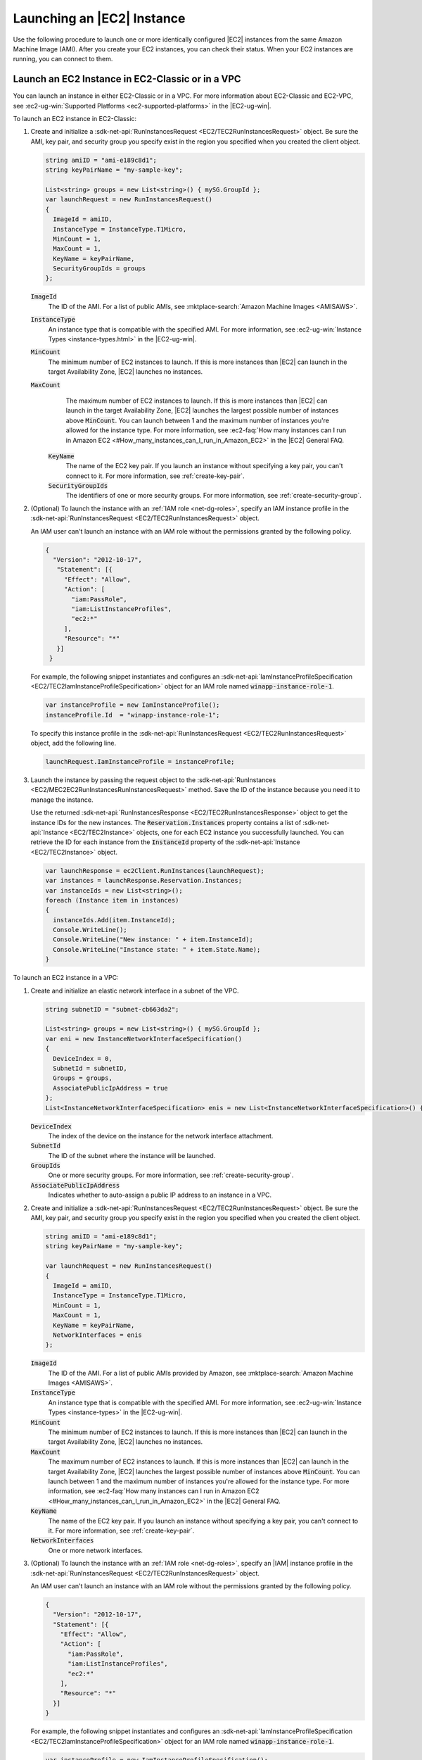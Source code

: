.. Copyright 2010-2017 Amazon.com, Inc. or its affiliates. All Rights Reserved.

   This work is licensed under a Creative Commons Attribution-NonCommercial-ShareAlike 4.0
   International License (the "License"). You may not use this file except in compliance with the
   License. A copy of the License is located at http://creativecommons.org/licenses/by-nc-sa/4.0/.

   This file is distributed on an "AS IS" BASIS, WITHOUT WARRANTIES OR CONDITIONS OF ANY KIND,
   either express or implied. See the License for the specific language governing permissions and
   limitations under the License.

.. _run-instance:

###########################
Launching an |EC2| Instance
###########################

.. meta::
   :description: Use this .NET code example to learn how to launch an Amazon EC2 instance.
   :keywords: AWS SDK for .NET examples, EC2 instances

Use the following procedure to launch one or more identically configured |EC2| instances from the same
Amazon Machine Image (AMI). After you create your EC2 instances, you can check their status. When
your EC2 instances are running, you can connect to them.

.. _launch-instance:

Launch an EC2 Instance in EC2-Classic or in a VPC
=================================================

You can launch an instance in either EC2-Classic or in a VPC. For more information about EC2-Classic
and EC2-VPC, see :ec2-ug-win:`Supported Platforms <ec2-supported-platforms>` in the |EC2-ug-win|.

To launch an EC2 instance in EC2-Classic:

#. Create and initialize a :sdk-net-api:`RunInstancesRequest <EC2/TEC2RunInstancesRequest>` object.
   Be sure the AMI, key pair, and security group you specify exist in the region you specified when
   you created the client object.

   .. code-block:: csharp

      string amiID = "ami-e189c8d1";
      string keyPairName = "my-sample-key";

      List<string> groups = new List<string>() { mySG.GroupId };
      var launchRequest = new RunInstancesRequest()
      {
        ImageId = amiID,
        InstanceType = InstanceType.T1Micro,
        MinCount = 1,
        MaxCount = 1,
        KeyName = keyPairName,
        SecurityGroupIds = groups
      };

   :code:`ImageId`
      The ID of the AMI. For a list of public AMIs, see
      :mktplace-search:`Amazon Machine Images <AMISAWS>`.

   :code:`InstanceType`
      An instance type that is compatible with the specified AMI. For more information, see
      :ec2-ug-win:`Instance Types <instance-types.html>` in the |EC2-ug-win|.

   :code:`MinCount`
      The minimum number of EC2 instances to launch. If this is more instances than |EC2| can
      launch in the target Availability Zone, |EC2| launches no instances.

   :code:`MaxCount`
      The maximum number of EC2 instances to launch. If this is more instances than |EC2| can
      launch in the target Availability Zone, |EC2| launches the largest possible number of
      instances above :code:`MinCount`. You can launch between 1 and the maximum number of
      instances you're allowed for the instance type. For more information, see
      :ec2-faq:`How many instances can I run in Amazon EC2 <#How_many_instances_can_I_run_in_Amazon_EC2>`
      in the |EC2| General FAQ.

    :code:`KeyName`
      The name of the EC2 key pair. If you launch an instance without specifying a key pair, you
      can't connect to it. For more information, see :ref:`create-key-pair`.

    :code:`SecurityGroupIds`
      The identifiers of one or more security groups. For more information, see
      :ref:`create-security-group`.

#. (Optional) To launch the instance with an :ref:`IAM role <net-dg-roles>`, specify an IAM instance
   profile in the :sdk-net-api:`RunInstancesRequest <EC2/TEC2RunInstancesRequest>` object.

   An IAM user can't launch an instance with an IAM role without the permissions granted by the
   following policy.

   .. code-block:: json

      {
        "Version": "2012-10-17",
         "Statement": [{
           "Effect": "Allow",
           "Action": [
             "iam:PassRole",
             "iam:ListInstanceProfiles",
             "ec2:*"
           ],
           "Resource": "*"
         }]
       }

   For example, the following snippet instantiates and configures an
   :sdk-net-api:`IamInstanceProfileSpecification <EC2/TEC2IamInstanceProfileSpecification>` object
   for an IAM role named :code:`winapp-instance-role-1`.

   .. code-block:: csharp

      var instanceProfile = new IamInstanceProfile();
      instanceProfile.Id  = "winapp-instance-role-1";

   To specify this instance profile in the :sdk-net-api:`RunInstancesRequest <EC2/TEC2RunInstancesRequest>`
   object, add the following line.

   .. code-block:: csharp

      launchRequest.IamInstanceProfile = instanceProfile;

#. Launch the instance by passing the request object to the
   :sdk-net-api:`RunInstances <EC2/MEC2EC2RunInstancesRunInstancesRequest>` method. Save the
   ID of the instance because you need it to manage the instance.

   Use the returned :sdk-net-api:`RunInstancesResponse <EC2/TEC2RunInstancesResponse>` object
   to get the instance IDs for the new instances. The :code:`Reservation.Instances` property
   contains a list of :sdk-net-api:`Instance <EC2/TEC2Instance>` objects, one for each EC2
   instance you successfully launched. You can retrieve the ID for each instance from the
   :code:`InstanceId` property of the :sdk-net-api:`Instance <EC2/TEC2Instance>` object.

   .. code-block:: csharp

      var launchResponse = ec2Client.RunInstances(launchRequest);
      var instances = launchResponse.Reservation.Instances;
      var instanceIds = new List<string>();
      foreach (Instance item in instances)
      {
        instanceIds.Add(item.InstanceId);
        Console.WriteLine();
        Console.WriteLine("New instance: " + item.InstanceId);
        Console.WriteLine("Instance state: " + item.State.Name);
      }

To launch an EC2 instance in a VPC:

#. Create and initialize an elastic network interface in a subnet of the VPC.

   .. code-block:: csharp

      string subnetID = "subnet-cb663da2";

      List<string> groups = new List<string>() { mySG.GroupId };
      var eni = new InstanceNetworkInterfaceSpecification()
      {
        DeviceIndex = 0,
        SubnetId = subnetID,
        Groups = groups,
        AssociatePublicIpAddress = true
      };
      List<InstanceNetworkInterfaceSpecification> enis = new List<InstanceNetworkInterfaceSpecification>() {eni};

   :code:`DeviceIndex`
       The index of the device on the instance for the network interface attachment.

   :code:`SubnetId`
       The ID of the subnet where the instance will be launched.

   :code:`GroupIds`
       One or more security groups. For more information, see :ref:`create-security-group`.

   :code:`AssociatePublicIpAddress`
       Indicates whether to auto-assign a public IP address to an instance in a VPC.

#. Create and initialize a :sdk-net-api:`RunInstancesRequest <EC2/TEC2RunInstancesRequest>`
   object. Be sure the AMI, key pair, and security group you specify exist in the region you
   specified when you created the client object.

   .. code-block:: csharp

       string amiID = "ami-e189c8d1";
       string keyPairName = "my-sample-key";

       var launchRequest = new RunInstancesRequest()
       {
         ImageId = amiID,
         InstanceType = InstanceType.T1Micro,
         MinCount = 1,
         MaxCount = 1,
         KeyName = keyPairName,
         NetworkInterfaces = enis
       };

   :code:`ImageId`
       The ID of the AMI. For a list of public AMIs provided by Amazon, see
       :mktplace-search:`Amazon Machine Images <AMISAWS>`.

   :code:`InstanceType`
       An instance type that is compatible with the specified AMI. For more information, see
       :ec2-ug-win:`Instance Types <instance-types>` in the |EC2-ug-win|.

   :code:`MinCount`
       The minimum number of EC2 instances to launch. If this is more instances than |EC2| can
       launch in the target Availability Zone, |EC2| launches no instances.

   :code:`MaxCount`
       The maximum number of EC2 instances to launch. If this is more instances than |EC2| can
       launch in the target Availability Zone, |EC2| launches the largest possible number of
       instances above :code:`MinCount`. You can launch between 1 and the maximum number of
       instances you're allowed for the instance type. For more information, see
       :ec2-faq:`How many instances can I run in Amazon EC2 <#How_many_instances_can_I_run_in_Amazon_EC2>`
       in the |EC2| General FAQ.

   :code:`KeyName`
       The name of the EC2 key pair. If you launch an instance without specifying a key pair, you
       can't connect to it. For more information, see :ref:`create-key-pair`.

   :code:`NetworkInterfaces`
       One or more network interfaces.

#. (Optional) To launch the instance with an :ref:`IAM role <net-dg-roles>`, specify an |IAM| instance
   profile in the :sdk-net-api:`RunInstancesRequest <EC2/TEC2RunInstancesRequest>` object.

   An IAM user can't launch an instance with an IAM role without the permissions granted by the
   following policy.

   .. code-block:: json

       {
         "Version": "2012-10-17",
         "Statement": [{
           "Effect": "Allow",
           "Action": [
             "iam:PassRole",
             "iam:ListInstanceProfiles",
             "ec2:*"
           ],
           "Resource": "*"
         }]
       }

   For example, the following snippet instantiates and configures an
   :sdk-net-api:`IamInstanceProfileSpecification <EC2/TEC2IamInstanceProfileSpecification>` object
   for an IAM role named :code:`winapp-instance-role-1`.

   .. code-block:: csharp

      var instanceProfile = new IamInstanceProfileSpecification();
      instanceProfile.Name  = "winapp-instance-role-1";

   To specify this instance profile in the :sdk-net-api:`RunInstancesRequest <EC2/TEC2RunInstancesRequest>`
   object, add the following line.

   .. code-block:: csharp

      launchRequest.IamInstanceProfile = instanceProfile;

#. Launch the instances by passing the request object to the
   :sdk-net-api:`RunInstances <EC2/MEC2EC2RunInstancesRunInstancesRequest>` method. Save the
   IDs of the instances because you need them to manage the instances.

   Use the returned :sdk-net-api:`RunInstancesResponse <EC2/TEC2RunInstancesResponse>` object
   to get a list of instance IDs for the new instances. The :code:`Reservation.Instances` property
   contains a list of :sdk-net-api:`Instance <EC2/TEC2Instance>` objects, one for each EC2
   instance you successfully launched. You can retrieve the ID for each instance from the
   :code:`InstanceId` property of the :sdk-net-api:`Instance <EC2/TEC2Instance>` object'.

   .. code-block:: csharp

      RunInstancesResponse launchResponse = ec2Client.RunInstances(launchRequest);

      List<String> instanceIds = new List<string>();
      foreach (Instance instance in launchResponse.Reservation.Instances)
      {
        Console.WriteLine(instance.InstanceId);
        instanceIds.Add(instance.InstanceId);
      }


.. _check-instance-state:

Check the State of Your Instance
================================

Use the following procedure to get the current state of your instance. Initially, your instance is
in the :code:`pending` state. You can connect to your instance after it enters the :code:`running`
state.

#. Create and configure a :sdk-net-api:`DescribeInstancesRequest <EC2/TEC2DescribeInstancesRequest>`
   object and assign your instance's instance ID to the :code:`InstanceIds` property. You can also
   use the :code:`Filter` property to limit the request to certain instances, such as instances with a
   particular user-specified tag.

   .. code-block:: csharp

      var instanceRequest = new DescribeInstancesRequest();
      instanceRequest.InstanceIds = new List<string>();
      instanceRequest.InstanceIds.Add(instanceId);

#. Call the :sdk-net-api:`DescribeInstances <EC2/MEC2EC2DescribeInstancesDescribeInstancesRequest>`
   method, and pass it the request object from step 1. The method returns a
   :sdk-net-api:`DescribeInstancesResponse <EC2/TEC2DescribeInstancesResponse>` object that
   contains information about the instance.

   .. code-block:: csharp

      var response = ec2Client.DescribeInstances(instanceRequest);

#. The :code:`DescribeInstancesResponse.Reservations` property contains a list of reservations. In this
   case, there is only one reservation. Each reservation contains a list of :code:`Instance`
   objects. Again, in this case, there is only one instance. You can get the instance's status from
   the :code:`State` property.

   .. code-block:: csharp

      Console.WriteLine(response.Reservations[0].Instances[0].State.Name);


.. _connect-to-instance:

Connect to Your Running Instance
================================

After an instance is running, you can remotely connect to it by using the appropriate remote client.

For Linux instances, use an SSH client. You must ensure that the instance's SSH port (22) is open to
traffic. You will need the instance's public IP address or public DNS name and the private portion
of the key pair used to launch the instance. For more information, see
:ec2-ug:`Connecting to Your Linux Instance <AccessingInstances>` in the |EC2-ug|.

For Windows instances, use an RDP client. You must ensure the instance's RDP port (3389) is open to
traffic. You will need the instance's public IP address or public DNS name and the administrator
password. The administrator password is obtained with the
:sdk-net-api:`GetPasswordData <EC2/MEC2EC2GetPasswordDataGetPasswordDataRequest>` and
:sdk-net-api:`GetPasswordDataResult.GetDecryptedPassword <EC2/MEC2GetPasswordDataResponseGetDecryptedPasswordString>`
methods, which require the private portion of the key pair used to launch the instance. For more
information, see :ec2-ug-win:`Connecting to Your Windows Instance Using RDP <connecting_to_windows_instance>`in the |EC2-ug-win|. The following example demonstrates how to get the password for a Windows instance.

.. code-block:: csharp

    public static string GetWindowsPassword(
      AmazonEC2Client ec2Client,
      string instanceId,
      FileInfo privateKeyFile)
    {
      string password = "";

      var request = new GetPasswordDataRequest();
      request.InstanceId = instanceId;

      var response = ec2Client.GetPasswordData(request);
      if (null != response.PasswordData)
      {
        using (StreamReader sr = new StreamReader(privateKeyFile.FullName))
        {
          string privateKeyData = sr.ReadToEnd();
          password = response.GetDecryptedPassword(privateKeyData);
        }
      }
      else
      {
        Console.WriteLine("The password is not available. The password for " +
          "instance {0} is either not ready, or it is not a Windows instance.",
          instanceId);
      }

      return password;
    }

When you no longer need your EC2 instance, see :ref:`terminate-instance`.
